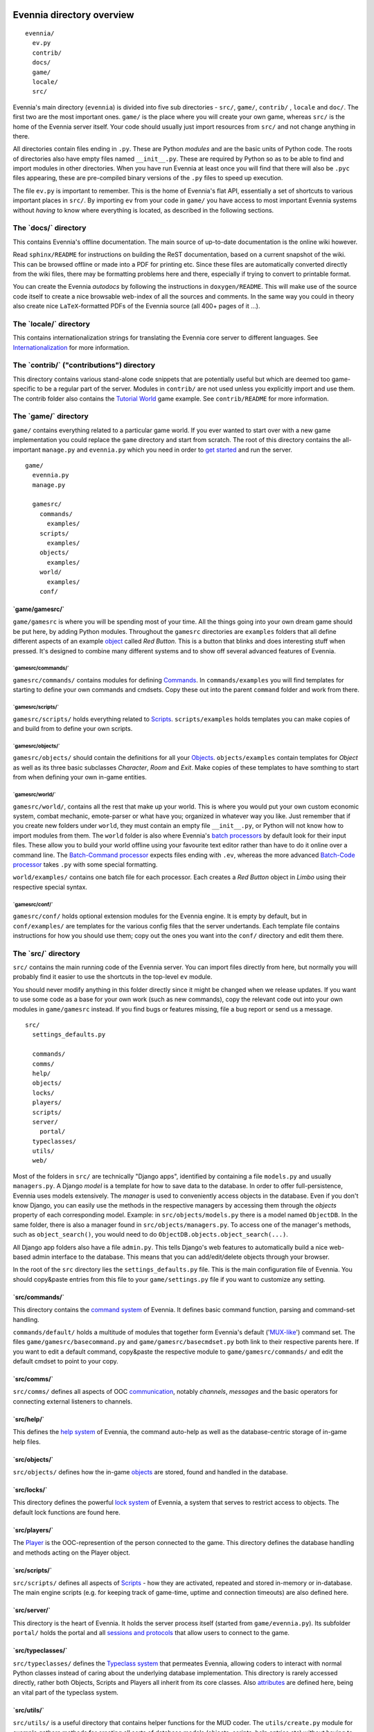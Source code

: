 Evennia directory overview
==========================

::

    evennia/  
      ev.py
      contrib/
      docs/   
      game/
      locale/ 
      src/ 

Evennia's main directory (``evennia``) is divided into five sub
directories - ``src/``, ``game/``, ``contrib/`` , ``locale`` and
``doc/``. The first two are the most important ones. ``game/`` is the
place where you will create your own game, whereas ``src/`` is the home
of the Evennia server itself. Your code should usually just import
resources from ``src/`` and not change anything in there.

All directories contain files ending in ``.py``. These are Python
*modules* and are the basic units of Python code. The roots of
directories also have empty files named ``__init__.py``. These are
required by Python so as to be able to find and import modules in other
directories. When you have run Evennia at least once you will find that
there will also be ``.pyc`` files appearing, these are pre-compiled
binary versions of the ``.py`` files to speed up execution.

The file ``ev.py`` is important to remember. This is the home of
Evennia's flat API, essentially a set of shortcuts to various important
places in ``src/``. By importing ``ev`` from your code in ``game/`` you
have access to most important Evennia systems without *having* to know
where everything is located, as described in the following sections.

The \`docs/\` directory
-----------------------

This contains Evennia's offline documentation. The main source of
up-to-date documentation is the online wiki however.

Read ``sphinx/README`` for instructions on building the ReST
documentation, based on a current snapshot of the wiki. This can be
browsed offline or made into a PDF for printing etc. Since these files
are automatically converted directly from the wiki files, there may be
formatting problems here and there, especially if trying to convert to
printable format.

You can create the Evennia *autodocs* by following the instructions in
``doxygen/README``. This will make use of the source code itself to
create a nice browsable web-index of all the sources and comments. In
the same way you could in theory also create nice ``LaTeX``-formatted
PDFs of the Evennia source (all 400+ pages of it ...).

The \`locale/\` directory
-------------------------

This contains internationalization strings for translating the Evennia
core server to different languages. See
`Internationalization <Internationalization.html>`_ for more
information.

The \`contrib/\` ("contributions") directory
--------------------------------------------

This directory contains various stand-alone code snippets that are
potentially useful but which are deemed too game-specific to be a
regular part of the server. Modules in ``contrib/`` are not used unless
you explicitly import and use them. The contrib folder also contains the
`Tutorial World <TutorialWorldIntroduction.html>`_ game example. See
``contrib/README`` for more information.

The \`game/\` directory
-----------------------

``game/`` contains everything related to a particular game world. If you
ever wanted to start over with a new game implementation you could
replace the ``game`` directory and start from scratch. The root of this
directory contains the all-important ``manage.py`` and ``evennia.py``
which you need in order to `get started <GettingStarted.html>`_ and run
the server.

::

    game/
      evennia.py
      manage.py

      gamesrc/
        commands/ 
          examples/
        scripts/
          examples/
        objects/
          examples/
        world/     
          examples/
        conf/

\`game/gamesrc/\`
~~~~~~~~~~~~~~~~~

``game/gamesrc`` is where you will be spending most of your time. All
the things going into your own dream game should be put here, by adding
Python modules. Throughout the ``gamesrc`` directories are ``examples``
folders that all define different aspects of an example
`object <Objects.html>`_ called *Red Button*. This is a button that
blinks and does interesting stuff when pressed. It's designed to combine
many different systems and to show off several advanced features of
Evennia.

\`gamesrc/commands/\`
^^^^^^^^^^^^^^^^^^^^^

``gamesrc/commands/`` contains modules for defining
`Commands <Commands.html>`_. In ``commands/examples`` you will find
templates for starting to define your own commands and cmdsets. Copy
these out into the parent ``command`` folder and work from there.

\`gamesrc/scripts/\`
^^^^^^^^^^^^^^^^^^^^

``gamesrc/scripts/`` holds everything related to
`Scripts <Scripts.html>`_. ``scripts/examples`` holds templates you can
make copies of and build from to define your own scripts.

\`gamesrc/objects/\`
^^^^^^^^^^^^^^^^^^^^

``gamesrc/objects/`` should contain the definitions for all your
`Objects <Objects.html>`_. ``objects/examples`` contain templates for
*Object* as well as its three basic subclasses *Character*, *Room* and
*Exit*. Make copies of these templates to have somthing to start from
when defining your own in-game entities.

\`gamesrc/world/\`
^^^^^^^^^^^^^^^^^^

``gamesrc/world/``, contains all the rest that make up your world. This
is where you would put your own custom economic system, combat mechanic,
emote-parser or what have you; organized in whatever way you like. Just
remember that if you create new folders under ``world``, they must
contain an empty file ``__init__.py``, or Python will not know how to
import modules from them. The ``world`` folder is also where Evennia's
`batch processors <BatchProcessors.html>`_ by default look for their
input files. These allow you to build your world offline using your
favourite text editor rather than have to do it online over a command
line. The `Batch-Command processor <BatchCommandProcessor.html>`_
expects files ending with ``.ev``, whereas the more advanced `Batch-Code
processor <BatchCodeProcessor.html>`_ takes ``.py`` with some special
formatting.

``world/examples/`` contains one batch file for each processor. Each
creates a *Red Button* object in *Limbo* using their respective special
syntax.

\`gamesrc/conf/\`
^^^^^^^^^^^^^^^^^

``gamesrc/conf/`` holds optional extension modules for the Evennia
engine. It is empty by default, but in ``conf/examples/`` are templates
for the various config files that the server undertands. Each template
file contains instructions for how you should use them; copy out the
ones you want into the ``conf/`` directory and edit them there.

The \`src/\` directory
----------------------

``src/`` contains the main running code of the Evennia server. You can
import files directly from here, but normally you will probably find it
easier to use the shortcuts in the top-level ``ev`` module.

You should never modify anything in this folder directly since it might
be changed when we release updates. If you want to use some code as a
base for your own work (such as new commands), copy the relevant code
out into your own modules in ``game/gamesrc`` instead. If you find bugs
or features missing, file a bug report or send us a message.

::

    src/
      settings_defaults.py

      commands/
      comms/
      help/
      objects/
      locks/
      players/
      scripts/
      server/
        portal/
      typeclasses/
      utils/
      web/

Most of the folders in ``src/`` are technically "Django apps",
identified by containing a file ``models.py`` and usually
``managers.py``. A Django *model* is a template for how to save data to
the database. In order to offer full-persistence, Evennia uses models
extensively. The *manager* is used to conveniently access objects in the
database. Even if you don't know Django, you can easily use the methods
in the respective managers by accessing them through the *objects*
property of each corresponding model. Example: in
``src/objects/models.py`` there is a model named ``ObjectDB``. In the
same folder, there is also a manager found in
``src/objects/managers.py``. To access one of the manager's methods,
such as ``object_search()``, you would need to do
``ObjectDB.objects.object_search(...)``.

All Django app folders also have a file ``admin.py``. This tells
Django's web features to automatically build a nice web-based admin
interface to the database. This means that you can add/edit/delete
objects through your browser.

In the root of the ``src`` directory lies the ``settings_defaults.py``
file. This is the main configuration file of Evennia. You should
copy&paste entries from this file to your ``game/settings.py`` file if
you want to customize any setting.

\`src/commands/\`
~~~~~~~~~~~~~~~~~

This directory contains the `command system <Commands.html>`_ of
Evennia. It defines basic command function, parsing and command-set
handling.

``commands/default/`` holds a multitude of modules that together form
Evennia's default ('`MUX-like <UsingMUXAsAStandard.html>`_\ ') command
set. The files ``game/gamesrc/basecommand.py`` and
``game/gamesrc/basecmdset.py`` both link to their respective parents
here. If you want to edit a default command, copy&paste the respective
module to ``game/gamesrc/commands/`` and edit the default cmdset to
point to your copy.

\`src/comms/\`
~~~~~~~~~~~~~~

``src/comms/`` defines all aspects of OOC
`communication <Communications.html>`_, notably *channels*, *messages*
and the basic operators for connecting external listeners to channels.

\`src/help/\`
~~~~~~~~~~~~~

This defines the `help system <HelpSystem.html>`_ of Evennia, the
command auto-help as well as the database-centric storage of in-game
help files.

\`src/objects/\`
~~~~~~~~~~~~~~~~

``src/objects/`` defines how the in-game `objects <Objects.html>`_ are
stored, found and handled in the database.

\`src/locks/\`
~~~~~~~~~~~~~~

This directory defines the powerful `lock system <Locks.html>`_ of
Evennia, a system that serves to restrict access to objects. The default
lock functions are found here.

\`src/players/\`
~~~~~~~~~~~~~~~~

The `Player <Players.html>`_ is the OOC-represention of the person
connected to the game. This directory defines the database handling and
methods acting on the Player object.

\`src/scripts/\`
~~~~~~~~~~~~~~~~

``src/scripts/`` defines all aspects of `Scripts <Scripts.html>`_ - how
they are activated, repeated and stored in-memory or in-database. The
main engine scripts (e.g. for keeping track of game-time, uptime and
connection timeouts) are also defined here.

\`src/server/\`
~~~~~~~~~~~~~~~

This directory is the heart of Evennia. It holds the server process
itself (started from ``game/evennia.py``). Its subfolder ``portal/``
holds the portal and all `sessions and
protocols <SessionProtocols.html>`_ that allow users to connect to the
game.

\`src/typeclasses/\`
~~~~~~~~~~~~~~~~~~~~

``src/typeclasses/`` defines the `Typeclass system <Typeclasses.html>`_
that permeates Evennia, allowing coders to interact with normal Python
classes instead of caring about the underlying database implementation.
This directory is rarely accessed directly, rather both Objects, Scripts
and Players all inherit from its core classes. Also
`attributes <Attributes.html>`_ are defined here, being an vital part of
the typeclass system.

\`src/utils/\`
~~~~~~~~~~~~~~

``src/utils/`` is a useful directory that contains helper functions for
the MUD coder. The ``utils/create.py`` module for example gathers
methods for creating all sorts of database models (objects, scripts,
help entries etc) without having to go into the respective database
managers directly. ``utils/search.py`` search a similar function for
searching the database. This directory also contains many helper modules
for parsing and converting data in various ways.

\`src/web/\`
~~~~~~~~~~~~

This directory contains features related to running Evennia's `web site
and ajax web client <WebFeatures.html>`_. It will be customizable by the
user, but it's currently not established how to conveniently hook into
this from game/, so for the moment the suggested way is to make a copy
of this directory in ``game/gamesrc``, re-link the right settings in
your settings file and edit things from there.

Assorted notes
==============

Whereas ``game/gamesrc/`` contains a set of directories already, you
might find that another structure suits your development better. For
example, it could sometimes be easier to put all the commands and
scripts a certain object needs in the same module as that object, rather
than slavishly split them out into their respective directories and
import. Don't be shy to define your own directory structure as needed. A
basic rule of thumb should nevertheless be to avoid code-duplication. So
if a certain script or command could be useful for other objects, break
it out into its own module and import from it. Don't forget that if you
add a new directory, it must contain an ``__init__.py`` file (it can be
empty) in order for Python to recognize it as a place it can import
modules from.
